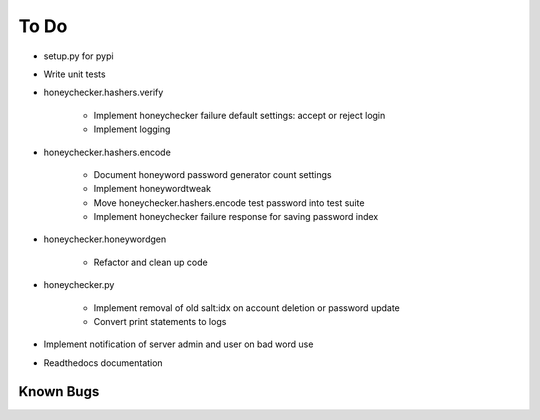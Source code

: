 =====
To Do
=====

* setup.py for pypi

* Write unit tests

* honeychecker.hashers.verify

   * Implement honeychecker failure default settings: accept or reject login

   * Implement logging

* honeychecker.hashers.encode

   * Document honeyword password generator count settings

   * Implement honeywordtweak

   * Move honeychecker.hashers.encode test password into test suite

   * Implement honeychecker failure response for saving password index

* honeychecker.honeywordgen

   * Refactor and clean up code

* honeychecker.py

   * Implement removal of old salt:idx on account deletion or password update

   * Convert print statements to logs

* Implement notification of server admin and user on bad word use

* Readthedocs documentation

Known Bugs
----------

